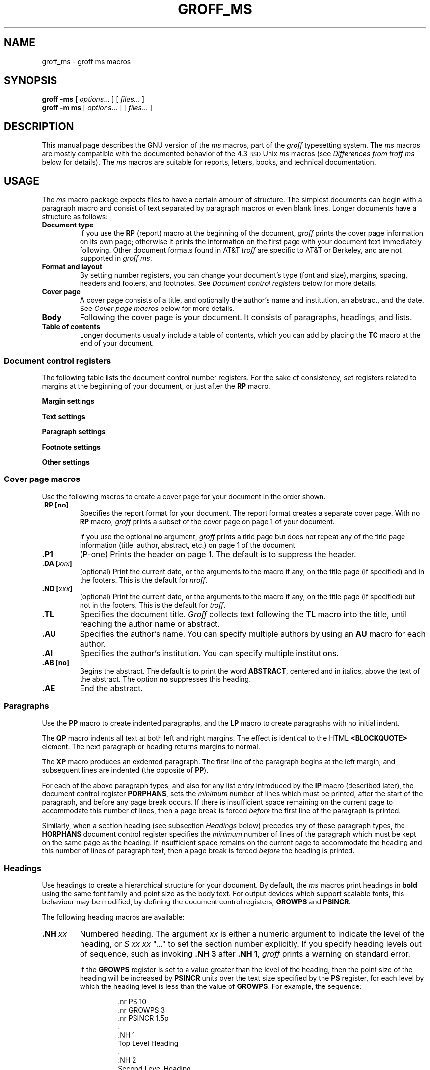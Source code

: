 '\" t
.ig
Copyright (C) 1989-1995, 2001-2007, 2009-2011
  Free Software Foundation, Inc.

Permission is granted to make and distribute verbatim copies of
this manual provided the copyright notice and this permission notice
are preserved on all copies.

Permission is granted to copy and distribute modified versions of this
manual under the conditions for verbatim copying, provided that the
entire resulting derived work is distributed under the terms of a
permission notice identical to this one.

Permission is granted to copy and distribute translations of this
manual into another language, under the above conditions for modified
versions, except that this permission notice may be included in
translations approved by the Free Software Foundation instead of in
the original English.
..
.
.do nr groff_ms_C \n[.C]
.cp 0
.
.TH GROFF_MS 7 "7 February 2013" "Groff Version 1.22.2"
.
.
.
.SH NAME
.
groff_ms \- groff ms macros
.
.
.
.SH SYNOPSIS
.
.B groff
.B \-ms
[
.IR options .\|.\|.\&
]
[
.IR files .\|.\|.\&
]
.br
.B groff
.B \-m\ ms
[
.IR options .\|.\|.\&
]
[
.IR files .\|.\|.\&
]
.
.
.
.SH DESCRIPTION
.
This manual page describes the GNU version of the
.I ms
macros,
part of the
.I groff
typesetting system.
The
.I ms
macros are mostly compatible with the
documented behavior of the 4.3
.SM BSD
Unix
.I ms
macros (see
.I Differences from troff ms
below for details).
The
.I ms
macros are suitable for reports, letters, books, and
technical documentation.
.
.
.
.SH USAGE
.
The
.I ms
macro package expects files to have
a certain amount of structure.
The simplest documents can begin with a paragraph macro
and consist of text separated by paragraph macros
or even blank lines.
Longer documents have a structure as follows:
.
.TP
.B "Document type"
If you use the
.B RP
(report) macro at the beginning of the document,
.I groff
prints the cover page information on its own page;
otherwise it prints the information on the
first page with your document text immediately following.
Other document formats found in AT&T
.I troff
are specific to AT&T
or Berkeley, and are not supported in
.IR "groff ms" .
.
.TP
.B "Format and layout"
By setting number registers,
you can change your document's type (font and size),
margins, spacing, headers and footers, and footnotes.
See 
.I "Document control registers"
below for more details.
.
.TP
.B "Cover page"
A cover page consists of a title,
and optionally the author's name and institution,
an abstract, and the date.
See
.I "Cover page macros"
below for more details.
.
.TP
.B "Body"
Following the cover page is your document.
It consists of paragraphs, headings, and lists.
.
.TP
.B "Table of contents"
Longer documents usually include a table of contents,
which you can add by placing the
.B TC
macro at the end of your document.
.
.
.SS "Document control registers"
.
The following table lists the document control
number registers.
For the sake of consistency,
set registers related to margins at the beginning of your document,
or just after the
.B RP
macro.
.
.LP
.ne 12
.B Margin settings
.RS
.na
.TS
cb   cb cb cb
lfCW l  l  l.
Reg.	Definition	Effective	Default
_
PO	Page offset (left margin)	next page	1i
LL	Line length	next paragraph	6i
LT	Header/footer length	next paragraph	6i
HM	Top (header) margin	next page	1i
FM	Bottom (footer) margin	next page	1i
_
.TE
.RE
.
.LP
.ne 12
.B Text settings
.RS
.TS
cb   cb cb cb
lfCW lx l  l.
Reg.	Definition	Effective	Default
_
PS	T{
Point size
T}	next paragraph	10p
VS	T{
Line spacing (leading)
T}	next paragraph	12p
PSINCR	T{
Point size increment
for section headings of
increasing importance
T}	next heading	1p
GROWPS	T{
Heading level
beyond which PSINCR
is ignored
T}	next heading	0
_
.TE
.RE
.
.LP
.ne 11
.B Paragraph settings
.RS
.TS
cb   cb cb cb
lfCW lx l  l.
Reg.	Definition	Effective	Default
_
PI	T{
Initial indent
T}	next paragraph	5n
PD	T{
Space between paragraphs
T}	next paragraph	0.3v
QI	T{
Quoted paragraph indent
T}	next paragraph	5n
PORPHANS	T{
Number of initial lines
to be kept together
T}	next paragraph	1
HORPHANS	T{
Number of initial lines
to be kept with heading
T}	next heading	1
_
.TE
.RE
.
.LP
.ne 7
.B Footnote settings
.RS
.TS
cb   cb cb cb
lfCW l  l  l.
Reg.	Definition	Effective	Default
_
FL	Footnote length	next footnote	\[rs]n[LL]*5/6
FI	Footnote indent	next footnote	2n
FF	Footnote format	next footnote	0
FPS	Point size	next footnote	\[rs]n[PS]-2
FVS	Vert. spacing	next footnote	\[rs]n[FPS]+2
FPD	Para. spacing	next footnote	\[rs]n[PD]/2
_
.TE
.RE
.
.LP
.ne 6
.B Other settings
.RS
.TS
cb   cb cb cb
lfCW l  l  l.
Reg.	Definition	Effective	Default
_
DD	Display, table, eqn, pic spacing	next para.	0.5v
MINGW	Minimum width between columns	next page	2n
_
.TE
.ad
.RE
.
.
.SS "Cover page macros"
.
Use the following macros to create a cover page for your document
in the order shown.
.
.TP
.B .RP [no]
Specifies the report format for your document.
The report format creates a separate cover page.
With no
.B RP
macro,
.I groff
prints a subset of the
cover page on page\~1 of your document.
.
.IP
If you use the optional
.B no
argument,
.I groff
prints a title page but
does not repeat any of the title page information
(title, author, abstract, etc.\&)
on page\~1 of the document.
.
.TP
.B .P1 
(P-one) Prints the header on page\~1.
The default is to suppress the header.
.
.TP
.BI ".DA [" xxx ]
(optional) Print the current date,
or the arguments to the macro if any,
on the title page (if specified)
and in the footers.
This is the default for
.IR nroff .
.
.TP
.BI ".ND [" xxx ]
(optional) Print the current date,
or the arguments to the macro if any,
on the title page (if specified)
but not in the footers.
This is the default for
.IR troff .
.
.TP
.B .TL
Specifies the document title.
.I Groff
collects text following the
.B TL
macro into the title, until reaching the author name or abstract.
.
.TP
.B .AU
Specifies the author's name.
You can specify multiple authors by using an
.B AU
macro for each author.
.
.TP
.B .AI
Specifies the author's institution.
You can specify multiple institutions.
.
.TP
.B .AB [no]
Begins the abstract.
The default is to print the word
.BR ABSTRACT ,
centered and in italics, above the text of the abstract.
The option
.B no
suppresses this heading.
.
.TP
.B .AE
End the abstract.
.
.
.SS Paragraphs
.
Use the
.B PP
macro to create indented paragraphs,
and the
.B LP
macro to create paragraphs with no initial indent.
.
.PP
The
.B QP
macro indents all text at both left and right margins.
The effect is identical to the HTML
.B <BLOCKQUOTE>
element.
The next paragraph or heading
returns margins to normal.
.
.PP
The
.B XP
macro produces an exdented paragraph.
The first line of the paragraph begins at
the left margin,
and subsequent lines are indented
(the opposite of
.BR PP ).
.
.PP
For each of the above paragraph types,
and also for any list entry introduced by the
.B IP
macro
(described later),
the document control register
.BR PORPHANS ,
sets the
.I minimum
number of lines which must be printed,
after the start of the paragraph,
and before any page break occurs.
If there is insufficient space remaining on the current page
to accommodate this number of lines,
then a page break is forced
.I before
the first line of the paragraph is printed.
.
.PP
Similarly,
when a section heading
(see subsection
.I Headings
below)
precedes any of these paragraph types,
the
.B HORPHANS
document control register specifies the
.I minimum
number of lines of the paragraph
which must be kept on the same page as the heading.
If insufficient space remains on the current page
to accommodate the heading and this number of lines of paragraph text,
then a page break is forced
.I before
the heading is printed.
.
.
.SS Headings
.
Use headings to create a hierarchical structure
for your document.
By default,
the
.I ms
macros print headings in
.B bold
using the same font family and point size as the body text.
For output devices which support scalable fonts,
this behaviour may be modified,
by defining the document control registers,
.B GROWPS
and
.BR PSINCR .
.
.PP
The following heading macros are available:
.
.TP
.BI .NH\  xx
Numbered heading.
The argument
.I xx
is either a numeric argument to indicate the
level of the heading, or
.I S\ xx\ xx\ \c
".\|.\|."
to set the section number explicitly.
If you specify heading levels out of sequence,
such as invoking
.B ".NH\ 3"
after
.BR ".NH\ 1" ,
.I groff
prints a warning on standard error.
.
.IP
If the
.B GROWPS
register is set to a value
greater than the level of the heading,
then the point size of the heading will be increased by
.B PSINCR
units over the text size specified by the
.B PS
register,
for each level by which the heading level is less than
the value of
.BR GROWPS .
For example,
the sequence:
.
.RS
.ne 12
.nf
.IP
\&.nr PS 10
\&.nr GROWPS 3
\&.nr PSINCR 1.5p
\&.
\&.NH 1
Top Level Heading
\&.
\&.NH 2
Second Level Heading
\&.
\&.NH 3
Third Level Heading
.fi
.RE
.
.IP
will cause
.RI \*(lq 1.\ Top\ Level\ Heading \*(rq
to be printed in 13pt
.B bold
text, followed by
.RI \*(lq 1.1.\ Second\ Level\ Heading \*(rq
in 11.5pt
.B bold
text, while
.RI \*(lq 1.1.1.\ Third\ Level\ Heading \*(rq,
and all more deeply nested heading levels,
will remain in the 10pt
.B bold
text which is specified by the
.B PS
register.
.
.IP
Note that the value stored in
.B PSINCR
is interpreted in
.I groff
basic units;
the
.I p
scaling factor should be employed,
when assigning a value specified in points.
.
.IP
The style used to represent the section number,
within a numbered heading,
is controlled by the
.B SN-STYLE
string;
this may be set to either the
.B SN-DOT
or the
.B SN-NO-DOT
style,
(described below),
by aliasing
.B SN-STYLE
accordingly.
By default,
.B SN-STYLE
is initialised by defining the alias
.RS
.nf
.IP
\&.als SN-STYLE SN-DOT
.fi
.RE
.IP
it may be changed to the
.B SN-NO-DOT
style,
if preferred,
by defining the alternative alias
.RS
.nf
.IP
\&.als SN-STYLE SN-NO-DOT
.fi
.RE
.IP
Any such change becomes effective with the first use of
.BR .NH ,
.I after
the new alias is defined.
.
.IP
After invoking
.BR .NH ,
the assigned heading number is available in the strings
.B SN-DOT
(as it appears in the default formatting style for numbered headings,
with a terminating period following the number),
and
.B SN-NO-DOT
(with this terminating period omitted).
The string
.B SN
is also defined,
as an alias for
.BR SN-DOT ;
if preferred,
the user may redefine it as an alias for
.BR SN-NO-DOT ,
'ne 10
by including the initialisation:
.
.RS
.nf
.IP
\&.als SN SN-NO-DOT
.fi
.RE
.
.IP
at any time;
the change becomes effective with the next use of
.BR .NH ,
.I after
the new alias is defined.
.
.TP
.BI .SH\ [ xx ]
Unnumbered subheading.
The use of the optional
.I xx
argument is a GNU extension,
which adjusts the point size of the unnumbered subheading
to match that of a numbered heading,
introduced using
.BI .NH\  xx
with the same value of
.IR xx .
For example,
given the same settings for
.BR PS ,
.B GROWPS
and
.BR PSINCR ,
as used in the preceding
.B .NH
example,
the sequence:
.
.RS
.ne
.nf
.IP
\&.SH 2
An Unnumbered Subheading
.fi
.RE
.
.IP
will print
.RI \*(lq "An Unnumbered Subheading" \*(rq
in 11.5pt
.B bold
text.
.
.
.SS Highlighting
.
The
.I ms
macros provide a variety of methods to highlight
or emphasize text:
.
.TP
.B ".B [\fItxt\fP [\fIpost\fP [\fIpre\fP]]]"
Sets its first argument in
.BR "bold type" .
If you specify a second argument,
.I groff
prints it in the previous font after
the bold text, with no intervening space
(this allows you to set punctuation after
the highlighted text without highlighting
the punctuation).
Similarly, it prints the third argument (if any)
in the previous font
.B before
the first argument.
For example,
.RS
.
.IP
\&.B foo ) (
.RE
.
.IP
prints
.RB ( foo ).
.
.IP
If you give this macro no arguments,
.I groff
prints all text following in bold until
the next highlighting, paragraph, or heading macro.
.
.TP
.B ".R [\fItxt\fP [\fIpost\fP [\fIpre\fP]]]"
Sets its first argument in
roman (or regular) type.
It operates similarly to the
.B B
macro otherwise.
.
.TP
.B ".I [\fItxt\fP [\fIpost\fP [\fIpre\fP]]]"
Sets its first argument in
.IR "italic type" .
It operates similarly to the
.B B
macro otherwise.
.
.TP
.B ".CW [\fItxt\fP [\fIpost\fP [\fIpre\fP]]]"
Sets its first argument in a constant width face.
It operates similarly to the
.B B
macro otherwise.
.
.TP
.B ".BI [\fItxt\fP [\fIpost\fP [\fIpre\fP]]]"
Sets its first argument in bold italic type.
It operates similarly to the
.B B
macro otherwise.
.
.TP
.BI ".BX [" txt ]
Prints its argument and draws a box around it.
If you want to box a string that contains spaces,
use a digit-width space (\[rs]0).
.
.TP
.BI ".UL [" txt " [" post ]]
Prints its first argument with an underline.
If you specify a second argument,
.I groff
prints it in the previous font after
the underlined text, with no intervening space.
.
.TP
.B .LG
Prints all text following in larger type
(2\~points larger than the current point size) until
the next font size, highlighting, paragraph, or heading macro.
You can specify this macro multiple times
to enlarge the point size as needed.
.
.TP
.B .SM
Prints all text following in
smaller type
(2\~points smaller than the current point size) until
the next type size, highlighting, paragraph, or heading macro.
You can specify this macro multiple times
to reduce the point size as needed.
.
.TP
.B .NL
Prints all text following in
the normal point size
(that is, the value of the
.B PS
register).
.
.TP
.BI \[rs]*{ text \[rs]*}
Print the enclosed
.I text
as a superscript.
.
.
.SS Indents
.
You may need to indent sections of text.
A typical use for indents is to create nested lists and sublists.
.
.PP
Use the
.B RS
and
.B RE
macros to start and end a section of indented text, respectively.
The
.B PI
register controls the amount of indent.
.
.PP
You can nest indented sections as deeply as needed by
using multiple, nested pairs of
.B RS
and
.BR RE .
.
.
.SS Lists
.
The
.B IP
macro handles duties for all lists.
Its syntax is as follows:
.
.TP
.BI ".IP [" marker " [" width ]]
.
.IP
The
.I marker
is usually a bullet character
.B \[rs](bu
for unordered lists,
a number (or auto-incrementing number register) for numbered lists,
or a word or phrase for indented (glossary-style) lists.
.
.IP
The
.I width
specifies the indent for the body of each list item.
Once specified, the indent remains the same for all
list items in the document until specified again.
.\" -----
.br
.ne 15
.
.
.SS "Tab stops"
.
Use the
.B ta
request to set tab stops as needed.
Use the
.B TA
macro to reset tabs to the default (every 5n).
You can redefine the
.B TA
macro to create a different set of default tab stops.
.
.
.SS "Displays and keeps"
.
Use displays to show text-based examples or figures
(such as code listings).
Displays turn off filling, so lines of code can be
displayed as-is without inserting
.B br
requests in between each line.
Displays can be 
.I kept
on a single page, or allowed to break across pages.
The following table shows the display types available.
.RS
.ne 11
.na
.TS
cb   s    cbt
cb   cb   ^
lfCW lfCW lx.
Display macro	Type of display
With keep	No keep
_
\&.DS L	\&.LD	Left-justified.
\&.DS I [\fIindent\fP]	\&.ID	T{
Indented (default indent in the \fBDI\fP register).
T}
\&.DS B	\&.BD	T{
Block-centered (left-justified, longest line centered).
T}
\&.DS C	\&.CD	Centered.
\&.DS R	\&.RD	Right-justified.
_
.TE
.RE
.ad
.
.LP
Use the
.B DE
macro to end any display type.
The macros
.B Ds
and
.B De
were formerly provided as aliases for
.B DS
and
.BR DE ,
respectively, but they have been removed, and should no longer be used.
X11 documents which actually use
.B Ds
and
.B De
always load a specific macro file from the X11 distribution (macros.t)
which provides proper definitions for the two macros.
.PP
To
.I keep
text together on a page,
such as
a paragraph that refers to a table (or list, or other item)
immediately following, use the
.B KS
and
.B KE
macros.
The
.B KS
macro begins a block of text to be kept on a single page,
and the
.B KE
macro ends the block.
.
.PP
You can specify a
.I "floating keep"
using the
.B KF
and
.B KE
macros.
If the keep cannot fit on the current page,
.I groff
holds the contents of the keep and allows text following
the keep (in the source file) to fill in the remainder of
the current page.
When the page breaks,
whether by an explicit
.B bp
request or by reaching the end of the page,
.I groff
prints the floating keep at the top of the new page.
This is useful for printing large graphics or tables
that do not need to appear exactly where specified.
.
.PP
The macros
.B B1
and
.B B2
can be used to enclose a text within a box;
.B .B1
begins the box, and
.B .B2
ends it.
Text in the box is automatically placed in a diversion
(keep).
.
.
.SS "Tables, figures, equations, and references"
.
The
.I -ms
macros support the standard
.I groff
preprocessors:
.IR tbl ,
.IR pic ,
.IR eqn ,
and
.IR refer .
Mark text meant for preprocessors by enclosing it
in pairs of tags as follows:
.
.TP
.BR ".TS [H]" " and " .TE
Denotes a table, to be processed by the
.I tbl
preprocessor.
The optional
.BR H "\~argument"
instructs
.I groff
to create a running header with the information
up to the
.B TH
macro.
.I Groff
prints the header at the beginning of the table;
if the table runs onto another page,
.I groff
prints the header on the next page as well.
.
.TP
.BR .PS " and " .PE
Denotes a graphic, to be processed by the
.I pic
preprocessor.
You can create a
.I pic
file by hand, using the
AT&T
.I pic
manual available on the Web as a reference,
or by using a graphics program such as
.IR xfig .
.
.TP
.BR ".EQ [\fI\,align\/\fP]" " and " .EN
Denotes an equation, to be processed by the
.I eqn
preprocessor.
The optional
.I align
argument can be
.BR C ,
.BR L ,
or\~\c
.B I
to center (the default), left-justify, or indent
the equation.
.
.TP
.BR .[ " and " .]
Denotes a reference, to be processed by the
.I refer
preprocessor.
The GNU
.IR refer (1)
manual page provides a comprehensive reference
to the preprocessor and the format of the
bibliographic database.
.
.
.SS Footnotes
.
The
.I ms
macros provide a flexible footnote system.
You can specify a numbered footnote by using the
.B \[rs]**
escape, followed by the text of the footnote
enclosed by
.B FS
and
.B FE
macros.
.
.PP
You can specify symbolic footnotes
by placing the mark character (such as
.B \[rs](dg
for the dagger character) in the body text,
followed by the text of the footnote
enclosed by
.B FS\ \[rs](dg
and
.B FE
macros.
.
.PP
You can control how
.I groff
prints footnote numbers by changing the value of the
.B FF
register as follows:
.RS
.ne 7
.
.TP
0
Prints the footnote number as a superscript; indents the footnote (default).
.
.TP
1
Prints the number followed by a period (like\~1.\&)
and indents the footnote.
.
.TP
2
Like\~1, without an indent.
.
.TP
3
Like\~1, but prints the footnote number as a hanging paragraph.
.
.LP
.RE
You can use footnotes safely within keeps and displays,
but avoid using numbered footnotes within floating keeps.
You can set a second
.B \[rs]**
between a
.B \[rs]**
and its corresponding
.BR .FS ;
as long as each
.B .FS
occurs
.I after
the corresponding
.B \[rs]**
and the occurrences of
.B .FS
are in the same order as the corresponding occurrences of
.BR \[rs]** .
.
.
.SS "Headers and footers"
.
There are three ways to define headers and footers:
.
.IP \(bu 3n
Use the strings
.BR LH ,
.BR CH ,
and
.B RH
to set the left, center, and right headers; use
.BR LF ,
.BR CF ,
and
.B RF
to set the left, center, and right footers.
This works best for documents that do not distinguish
between odd and even pages.
.
.IP \(bu
Use the
.B OH
and
.B EH
macros to define headers for the odd and even pages; and
.B OF
and
.B EF
macros to define footers for the odd and even pages.
This is more flexible than defining the individual strings.
The syntax for these macros is as follows:
.RS
.
.IP
.B ".OH '\fIleft\fP'\fIcenter\fP'\fIright\fP'"
.RE
.
.IP
You can replace the quote (') marks with any character not
appearing in the header or footer text.
.
.PP
You can also redefine the
.B PT
and
.B BT
macros to change the behavior of
the header and footer, respectively.
The header process also calls the (undefined)
.B HD
macro after
.B PT ;
you can define this macro if you need additional processing
after printing the header
(for example, to draw a line below the header).
.
.
.SS Margins
.
You control margins using a set of number registers.
The following table lists the register names and defaults:
.RS
.ne 8
.na
.TS
cb   cb cb cb
lfCW l  l  l.
Reg.	Definition	Effective	Default
_
PO	Page offset (left margin)	next page	1i
LL	Line length	next paragraph	6i
LT	Header/footer length	next paragraph	6i
HM	Top (header) margin	next page	1i
FM	Bottom (footer) margin	next page	1i
_
.TE
.RE
.ad
.
.PP
Note that there is no right margin setting.
The combination of page offset and line length
provide the information necessary to
derive the right margin.
.
.
.SS "Multiple columns"
.
The
.I ms
macros can set text in as many columns as will reasonably
fit on the page.
The following macros are available.
All of them force a page break if a multi-column mode is already set.
However, if the current mode is single-column, starting a multi-column
mode does
.I not
force a page break.
.
.TP
.B .1C
Single-column mode.
.
.TP
.B .2C
Two-column mode.
.
.TP
.BI ".MC [" width " [" gutter ]]
Multi-column mode.
If you specify no arguments, it is equivalent to the
.B 2C
macro.
Otherwise,
.I width
is the width of each column and
.I gutter
is the space between columns.
The
.B MINGW
number register is the default gutter width.
.
.
.SS "Creating a table of contents"
.
Wrap text that you want to appear in the
table of contents in
.B XS
and
.B XE
macros.
Use the
.B TC
macro to print the table of contents at the end of the document,
resetting the page number to\~\c
.B i
(Roman numeral\~1).
.
.PP
You can manually create a table of contents
by specifying a page number as the first argument to
.BR XS .
Add subsequent entries using the
.B XA
macro.
For example:
.RS
.
.PP
.ne 8
.nf
\&.XS 1
Introduction
\&.XA 2
A Brief History of the Universe
\&.XA 729
Details of Galactic Formation
\&.\|.\|.
\&.XE
.fi
.RE  
.
.LP  
Use the
.B PX  
macro to print a manually-generated table of contents
without resetting the page number.
.
.PP
If you give the argument
.B no
to either
.B PX
or   
.BR TC ,
.I groff
suppresses printing the title
specified by the
.B \[rs]*[TOC]  
string.
.
.
.SS "Fractional point sizes"
.
Traditionally, the
.I ms
macros only support integer values for the document's font size and
vertical spacing.
To overcome this restriction, values larger than or equal to 1000 are taken
as fractional values, multiplied by 1000.
For example, `.nr\~PS\~10250' sets the font size to 10.25 points.
.
.LP
The following four registers accept fractional point sizes:
.BR PS ,
.BR VS ,
.BR FPS ,
and
.BR FVS .
.
.LP
Due to backwards compatibility, the value of
.B VS
must be smaller than 40000 (this is 40.0 points).
.
.
.
.SH "DIFFERENCES FROM troff ms"
.
The
.I "groff ms"
macros are a complete re-implementation,
using no original AT&T code.
Since they take advantage of the extended features in
.IR groff ,
they cannot be used with AT&T
.IR troff .
Other differences include:
.
.IP \(bu 3n
The internals of
.I "groff ms"
differ from the internals of Unix
.IR ms . 
Documents that depend upon implementation details of Unix
.I ms
may not format properly with
.IR "groff ms" .
.
.IP \(bu
The error-handling policy of
.I "groff ms"
is to detect and report errors,
rather than silently to ignore them.
.
.IP \(bu
Some Bell Labs localisms are not implemented by default.
However, if you call the otherwise undocumented
.BR SC 
section-header macro, you will enable implementations of three other
archaic Bell Labs macros:
.BR UC ,
.BR P1 ,
and 
.BR P2 .
These are not enabled by default because (a)\~they were not documented, 
in the original 
.IR "ms manual" ,
and (b)\~the
.B P1
and 
.B UC
macros both collide with different macros in the Berkeley version of
.IR ms .
.
.IP
These emulations are sufficient to give back the 1976 Kernighan\~& Cherry
paper
.I "Typsetting Mathematics \(en User's Guide"
its section headings, and restore some text that had gone missing as
arguments of undefined macros.
No warranty express or implied is given as to how well the typographic
details these produce match the original Bell Labs macros.
.
.IP \(bu
Berkeley localisms, in particular the
.B TM
and
.B CT
macros,
are not implemented.
.
.IP \(bu
.I "Groff ms"
does not work in compatibility mode (e.g., with the
.B \-C
option).
.
.IP \(bu
There is no support for typewriter-like devices.
.
.IP \(bu
.I "Groff ms"
does not provide cut marks.
.
.IP \(bu
Multiple line spacing is not supported
(use a larger vertical spacing instead).
.
.IP \(bu
Some Unix
.I ms
documentation says that the
.B CW
and
.B GW
number registers can be used to control the column width and
gutter width, respectively.
These number registers are not used in
.IR "groff ms" .
.
.IP \(bu
Macros that cause a reset
(paragraphs, headings, etc.\&)
may change the indent.
Macros that change the indent do not increment or decrement
the indent, but rather set it absolutely.
This can cause problems for documents that define
additional macros of their own.
The solution is to use not the
.B in
request but instead the
.B RS
and
.B RE
macros.
.
.IP \(bu
The number register
.B GS
is set to\~1 by the
.I "groff ms"
macros,
but is not used by the Unix
.I ms
macros.
Documents that need to determine whether
they are being formatted with Unix
.I ms
or
.I "groff ms"
should use this number register.
.
.IP \(bu
To make
.I "groff ms"
use the default page offset (which also specifies the left margin),
the
.B PO
number register must stay undefined until the first
.B ms
macro is evaluated.
This implies that
.B PO
should not be used early in the document, unless it is changed also:
Remember that accessing an undefined register automatically defines it.
.br
.ne 23
.
.
.SS Strings
.
You can redefine the following strings to adapt the
.I "groff ms"
macros to languages other than English:
.TS
center;
cb   cb
lfCW l.
String	Default Value
_
REFERENCES	References
ABSTRACT	ABSTRACT
TOC	Table of Contents
MONTH1	January
MONTH2	February
MONTH3	March
MONTH4	April
MONTH5	May
MONTH6	June
MONTH7	July
MONTH8	August
MONTH9	September
MONTH10	October
MONTH11	November
MONTH12	December
_
.TE
.
.PP
The
.B \[rs]*-
string produces an em dash \[em] like this.
.
.PP
Use
.B \[rs]*Q
and
.B \[rs]*U
to get a left and right typographer's quote,
respectively, in
.I troff
(and plain quotes in
.IR nroff ).

.
.
.SS Text Settings
.
The
.B FAM
string sets the default font family.
If this string is undefined at initialization,
it is set to Times.
.
.LP
The point size, vertical spacing, and inter-paragraph spacing for footnotes
are controlled by the number registers
.BR FPS ,
.BR FVS ,
and
.BR FPD ;
at initialization these are set to
.BR \[rs]n(PS-2 ,
.BR \[rs]n[FPS]+2 ,
and
.BR \[rs]n(PD/2 ,
respectively.
If any of these registers are defined before initialization,
the initialization macro does not change them.
.
.LP
The hyphenation flags (as set by the
.B hy
request) are set from the
.B HY
register;
the default is\~14.
.
.PP
Improved accent marks
(as originally defined in Berkeley's
.I ms
version)
are available by specifying the
.B AM
macro at the beginning of your document.
You can place an accent over most characters
by specifying the string defining the accent
directly after the character.
For example,
.B n\[rs]*~ 
produces an n with a tilde over it.
.
.
.
.SH "NAMING CONVENTIONS"
.
.
.LP
The following conventions are used for names of macros, strings and
number registers.
External names available to documents that use the
.I "groff ms"
macros contain only uppercase letters and digits.
.
.LP
Internally the macros are divided into modules;
naming conventions are as follows:
.
.IP \(bu 3n
Names used only within one module are of the form
.IB \%module * name\fR.
.
.IP \(bu
Names used outside the module in which they are defined are of the form
.IB \%module @ name\fR.
.
.IP \(bu
Names associated with a particular environment are of the form
.IB \%environment : name\fR;
these are used only within the
.B par
module.
.
.IP \(bu
.I name
does not have a module prefix.
.
.IP \(bu
Constructed names used to implement arrays are of the form
.IB \%array ! index\fR.
.
.PP
Thus the groff ms macros reserve the following names:
.
.IP \(bu 3n
Names containing the characters
.BR * ,
.BR @ ,
and\~\c
.BR : .
.
.IP \(bu
Names containing only uppercase letters and digits.
.
.
.
.SH FILES
.
.B /usr/share/groff/1.22.2/tmac/ms.tmac
(a wrapper file for
.BR s.tmac )
.br
.B /usr/share/groff/1.22.2/tmac/s.tmac
.
.
.
.SH "SEE ALSO"
.
.BR groff (1),
.BR troff (1),
.BR tbl (1),
.BR pic (1),
.BR eqn (1),
.BR refer (1),
.I Groff: The GNU Implementation of troff
by Trent Fisher and Werner Lemberg.
.
.
.
.SH AUTHOR
.
Original manual page by James Clark
.IR "et al" ;
rewritten by Larry Kollar
(\fIlkollar@despammed.com\fR).
.
.cp \n[groff_ms_C]
.
.\" Local Variables:
.\" mode: nroff
.\" End:
